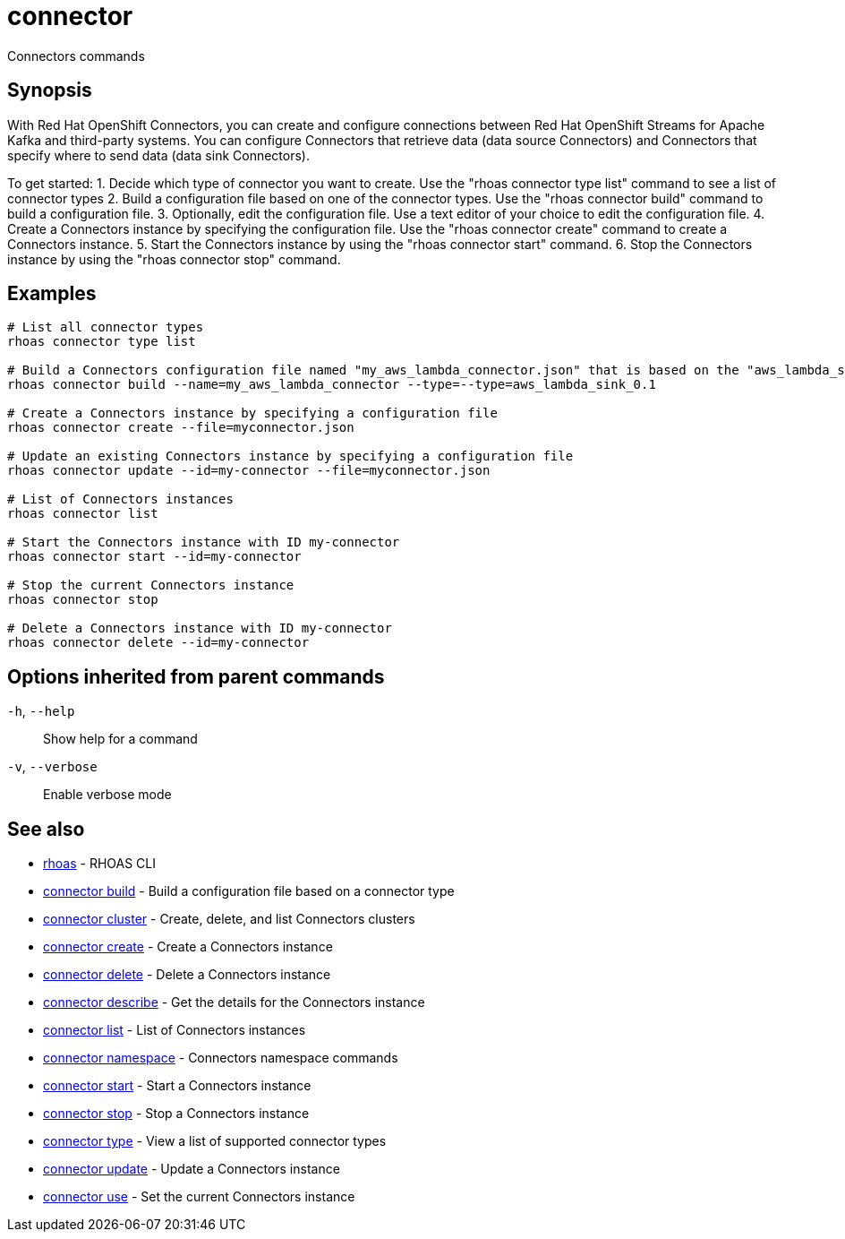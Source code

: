 ifdef::env-github,env-browser[:context: cmd]
[id='ref-connector_{context}']
= connector

[role="_abstract"]
Connectors commands

[discrete]
== Synopsis

With Red Hat OpenShift Connectors, you can create and configure connections between Red Hat OpenShift Streams for Apache Kafka and third-party systems. You can configure Connectors that retrieve data (data source Connectors) and Connectors that specify where to send data (data sink Connectors).

To get started:
1. Decide which type of connector you want to create.
   Use the "rhoas connector type list" command to see a list of connector types
2. Build a configuration file based on one of the connector types.
   Use the "rhoas connector build" command to build a configuration file.
3. Optionally, edit the configuration file.
   Use a text editor of your choice to edit the configuration file.
4. Create a Connectors instance by specifying the configuration file.
   Use the "rhoas connector create" command to create a Connectors instance.
5. Start the Connectors instance by using the "rhoas connector start" command.
6. Stop the Connectors instance by using the "rhoas connector stop" command.


[discrete]
== Examples

....
   
# List all connector types
rhoas connector type list

# Build a Connectors configuration file named "my_aws_lambda_connector.json" that is based on the "aws_lambda_sink_0.1" connector type
rhoas connector build --name=my_aws_lambda_connector --type=--type=aws_lambda_sink_0.1

# Create a Connectors instance by specifying a configuration file
rhoas connector create --file=myconnector.json

# Update an existing Connectors instance by specifying a configuration file
rhoas connector update --id=my-connector --file=myconnector.json

# List of Connectors instances
rhoas connector list

# Start the Connectors instance with ID my-connector
rhoas connector start --id=my-connector

# Stop the current Connectors instance
rhoas connector stop

# Delete a Connectors instance with ID my-connector
rhoas connector delete --id=my-connector

....

[discrete]
== Options inherited from parent commands

  `-h`, `--help`::      Show help for a command
  `-v`, `--verbose`::   Enable verbose mode

[discrete]
== See also


 
* link:{path}#ref-rhoas_{context}[rhoas]	 - RHOAS CLI

 
* link:{path}#ref-connector-build_{context}[connector build]	 - Build a configuration file based on a connector type

 
* link:{path}#ref-connector-cluster_{context}[connector cluster]	 - Create, delete, and list Connectors clusters

 
* link:{path}#ref-connector-create_{context}[connector create]	 - Create a Connectors instance

 
* link:{path}#ref-connector-delete_{context}[connector delete]	 - Delete a Connectors instance

 
* link:{path}#ref-connector-describe_{context}[connector describe]	 - Get the details for the Connectors instance

 
* link:{path}#ref-connector-list_{context}[connector list]	 - List of Connectors instances

 
* link:{path}#ref-connector-namespace_{context}[connector namespace]	 - Connectors namespace commands

 
* link:{path}#ref-connector-start_{context}[connector start]	 - Start a Connectors instance

 
* link:{path}#ref-connector-stop_{context}[connector stop]	 - Stop a Connectors instance

 
* link:{path}#ref-connector-type_{context}[connector type]	 - View a list of supported connector types

 
* link:{path}#ref-connector-update_{context}[connector update]	 - Update a Connectors instance

 
* link:{path}#ref-connector-use_{context}[connector use]	 - Set the current Connectors instance


